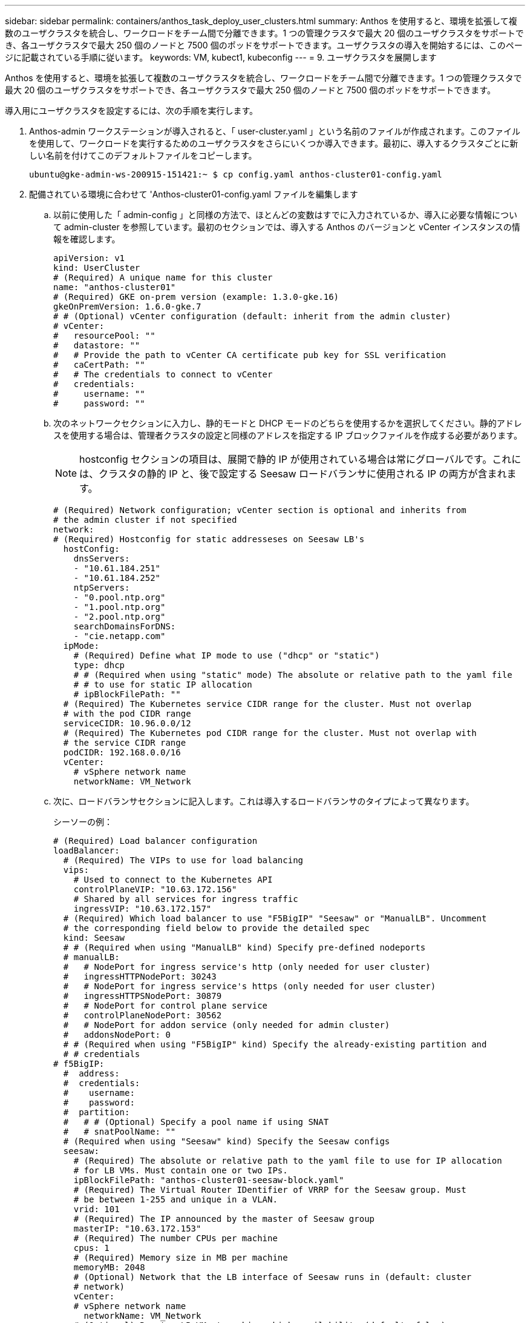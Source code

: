 ---
sidebar: sidebar 
permalink: containers/anthos_task_deploy_user_clusters.html 
summary: Anthos を使用すると、環境を拡張して複数のユーザクラスタを統合し、ワークロードをチーム間で分離できます。1 つの管理クラスタで最大 20 個のユーザクラスタをサポートでき、各ユーザクラスタで最大 250 個のノードと 7500 個のポッドをサポートできます。ユーザクラスタの導入を開始するには、このページに記載されている手順に従います。 
keywords: VM, kubect1, kubeconfig 
---
= 9. ユーザクラスタを展開します


Anthos を使用すると、環境を拡張して複数のユーザクラスタを統合し、ワークロードをチーム間で分離できます。1 つの管理クラスタで最大 20 個のユーザクラスタをサポートでき、各ユーザクラスタで最大 250 個のノードと 7500 個のポッドをサポートできます。

導入用にユーザクラスタを設定するには、次の手順を実行します。

. Anthos-admin ワークステーションが導入されると、「 user-cluster.yaml 」という名前のファイルが作成されます。このファイルを使用して、ワークロードを実行するためのユーザクラスタをさらにいくつか導入できます。最初に、導入するクラスタごとに新しい名前を付けてこのデフォルトファイルをコピーします。
+
[listing]
----
ubuntu@gke-admin-ws-200915-151421:~ $ cp config.yaml anthos-cluster01-config.yaml
----
. 配備されている環境に合わせて 'Anthos-cluster01-config.yaml ファイルを編集します
+
.. 以前に使用した「 admin-config 」と同様の方法で、ほとんどの変数はすでに入力されているか、導入に必要な情報について admin-cluster を参照しています。最初のセクションでは、導入する Anthos のバージョンと vCenter インスタンスの情報を確認します。
+
[listing]
----
apiVersion: v1
kind: UserCluster
# (Required) A unique name for this cluster
name: "anthos-cluster01"
# (Required) GKE on-prem version (example: 1.3.0-gke.16)
gkeOnPremVersion: 1.6.0-gke.7
# # (Optional) vCenter configuration (default: inherit from the admin cluster)
# vCenter:
#   resourcePool: ""
#   datastore: ""
#   # Provide the path to vCenter CA certificate pub key for SSL verification
#   caCertPath: ""
#   # The credentials to connect to vCenter
#   credentials:
#     username: ""
#     password: ""
----
.. 次のネットワークセクションに入力し、静的モードと DHCP モードのどちらを使用するかを選択してください。静的アドレスを使用する場合は、管理者クラスタの設定と同様のアドレスを指定する IP ブロックファイルを作成する必要があります。
+

NOTE: hostconfig セクションの項目は、展開で静的 IP が使用されている場合は常にグローバルです。これには、クラスタの静的 IP と、後で設定する Seesaw ロードバランサに使用される IP の両方が含まれます。

+
[listing]
----
# (Required) Network configuration; vCenter section is optional and inherits from
# the admin cluster if not specified
network:
# (Required) Hostconfig for static addresseses on Seesaw LB's
  hostConfig:
    dnsServers:
    - "10.61.184.251"
    - "10.61.184.252"
    ntpServers:
    - "0.pool.ntp.org"
    - "1.pool.ntp.org"
    - "2.pool.ntp.org"
    searchDomainsForDNS:
    - "cie.netapp.com"
  ipMode:
    # (Required) Define what IP mode to use ("dhcp" or "static")
    type: dhcp
    # # (Required when using "static" mode) The absolute or relative path to the yaml file
    # # to use for static IP allocation
    # ipBlockFilePath: ""
  # (Required) The Kubernetes service CIDR range for the cluster. Must not overlap
  # with the pod CIDR range
  serviceCIDR: 10.96.0.0/12
  # (Required) The Kubernetes pod CIDR range for the cluster. Must not overlap with
  # the service CIDR range
  podCIDR: 192.168.0.0/16
  vCenter:
    # vSphere network name
    networkName: VM_Network
----
.. 次に、ロードバランサセクションに記入します。これは導入するロードバランサのタイプによって異なります。
+
シーソーの例：

+
[listing]
----
# (Required) Load balancer configuration
loadBalancer:
  # (Required) The VIPs to use for load balancing
  vips:
    # Used to connect to the Kubernetes API
    controlPlaneVIP: "10.63.172.156"
    # Shared by all services for ingress traffic
    ingressVIP: "10.63.172.157"
  # (Required) Which load balancer to use "F5BigIP" "Seesaw" or "ManualLB". Uncomment
  # the corresponding field below to provide the detailed spec
  kind: Seesaw
  # # (Required when using "ManualLB" kind) Specify pre-defined nodeports
  # manualLB:
  #   # NodePort for ingress service's http (only needed for user cluster)
  #   ingressHTTPNodePort: 30243
  #   # NodePort for ingress service's https (only needed for user cluster)
  #   ingressHTTPSNodePort: 30879
  #   # NodePort for control plane service
  #   controlPlaneNodePort: 30562
  #   # NodePort for addon service (only needed for admin cluster)
  #   addonsNodePort: 0
  # # (Required when using "F5BigIP" kind) Specify the already-existing partition and
  # # credentials
# f5BigIP:
  #  address:
  #  credentials:
  #    username:
  #    password:
  #  partition:
  #   # # (Optional) Specify a pool name if using SNAT
  #   # snatPoolName: ""
  # (Required when using "Seesaw" kind) Specify the Seesaw configs
  seesaw:
    # (Required) The absolute or relative path to the yaml file to use for IP allocation
    # for LB VMs. Must contain one or two IPs.
    ipBlockFilePath: "anthos-cluster01-seesaw-block.yaml"
    # (Required) The Virtual Router IDentifier of VRRP for the Seesaw group. Must
    # be between 1-255 and unique in a VLAN.
    vrid: 101
    # (Required) The IP announced by the master of Seesaw group
    masterIP: "10.63.172.153"
    # (Required) The number CPUs per machine
    cpus: 1
    # (Required) Memory size in MB per machine
    memoryMB: 2048
    # (Optional) Network that the LB interface of Seesaw runs in (default: cluster
    # network)
    vCenter:
    # vSphere network name
      networkName: VM_Network
    # (Optional) Run two LB VMs to achieve high availability (default: false)
    enableHA: false
----
.. Seesaw ロードバランサの場合は、ロードバランサの静的 IP 情報を提供する追加の外部ファイルを作成する必要があります。この設定セクションで参照されている 'Anthos-cluster01-seesaw-block.yaml ファイルを作成します
+
[listing]
----
blocks:
  - netmask: "255.255.255.0"
    gateway: "10.63.172.1"
    ips:
    - ip: "10.63.172.154"
      hostname: "anthos-cluster01-seesaw-vm"
----
+
F5 BigIP の例：

+
[listing]
----
loadBalancer:
  # (Required) The VIPs to use for load balancing
  vips:
    # Used to connect to the Kubernetes API
    controlPlaneVIP: "10.63.172.158"
    # Shared by all services for ingress traffic
    ingressVIP: "10.63.172.159"
  # (Required) Which load balancer to use "F5BigIP" "Seesaw" or "ManualLB". Uncomment
  # the corresponding field below to provide the detailed spec
  kind: F5BigIP
  # # (Required when using "ManualLB" kind) Specify pre-defined nodeports
  # manualLB:
  #   # NodePort for ingress service's http (only needed for user cluster)
  #   ingressHTTPNodePort: 30243
  #   # NodePort for ingress service's https (only needed for user cluster)
  #   ingressHTTPSNodePort: 30879
  #   # NodePort for control plane service
  #   controlPlaneNodePort: 30562
  #   # NodePort for addon service (only needed for admin cluster)
  #   addonsNodePort: 0
  # # (Required when using "F5BigIP" kind) Specify the already-existing partition and
  # # credentials
  f5BigIP:
    address: "172.21.224.21"
    credentials:
      username: "admin"
      password: "admin-password"
    partition: "Anthos-Cluster-01"
  #   # # (Optional) Specify a pool name if using SNAT
  #   # snatPoolName: ""
  # (Required when using "Seesaw" kind) Specify the Seesaw configs
  # seesaw:
    # (Required) The absolute or relative path to the yaml file to use for IP allocation
    # for LB VMs. Must contain one or two IPs.
    #  ipBlockFilePath: ""
    # (Required) The Virtual Router IDentifier of VRRP for the Seesaw group. Must
    # be between 1-255 and unique in a VLAN.
    #  vrid: 0
    # (Required) The IP announced by the master of Seesaw group
    #  masterIP: ""
    # (Required) The number CPUs per machine
    #  cpus: 4
    # (Required) Memory size in MB per machine
    #   memoryMB: 8192
    # (Optional) Network that the LB interface of Seesaw runs in (default: cluster
    # network)
    #   vCenter:
      # vSphere network name
      #     networkName: VM_Network
    # (Optional) Run two LB VMs to achieve high availability (default: false)
    #   enableHA: false
----
.. 最後のセクションでは、あとで動的に拡張できるノードプールの作成など、クラスタが導入しているノードのリソースについて説明します。このセクションでは、導入後にクラスタを GKE に登録するためのサービスアカウントキーも提供します。
+
[listing]
----
# (Optional) User cluster master nodes must have either 1 or 3 replicas (default:
# 4 CPUs; 16384 MB memory; 1 replica)
masterNode:
  cpus: 4
  memoryMB: 8192
  # How many machines of this type to deploy
  replicas: 1
# (Required) List of node pools. The total un-tainted replicas across all node pools
# must be greater than or equal to 3
nodePools:
- name: anthos-cluster01
  # # Labels to apply to Kubernetes Node objects
  # labels: {}
  # # Taints to apply to Kubernetes Node objects
  # taints:
  # - key: ""
  #   value: ""
  #   effect: ""
  cpus: 4
  memoryMB: 8192
  # How many machines of this type to deploy
  replicas: 3
# Spread nodes across at least three physical hosts (requires at least three hosts)
antiAffinityGroups:
  # Set to false to disable DRS rule creation
  enabled: false
# # (Optional): Configure additional authentication
# authentication:
#   # (Optional) Configure OIDC authentication
#   oidc:
#     issuerURL: ""
#     kubectlRedirectURL: ""
#     clientID: ""
#     clientSecret: ""
#     username: ""
#     usernamePrefix: ""
#     group: ""
#     groupPrefix: ""
#     scopes: ""
#     extraParams: ""
#     # Set value to string "true" or "false"
#     deployCloudConsoleProxy: ""
#     # # The absolute or relative path to the CA file (optional)
#     # caPath: ""
#   # (Optional) Provide an additional serving certificate for the API server
#   sni:
#     certPath: ""
#     keyPath: ""
#   # (Optional) Configure LDAP authentication (preview feature)
#   ldap:
#     name: ""
#     host: ""
#     # Only support "insecure" for now (optional)
#     connectionType: insecure
#     # # The absolute or relative path to the CA file (optional)
#     # caPath: ""
#     user:
#       baseDN: ""
#       userAttribute: ""
#       memberAttribute: ""
# (Optional) Specify which GCP project to connect your logs and metrics to
stackdriver:
  projectID: "anthos-dev"
  # A GCP region where you would like to store logs and metrics for this cluster.
  clusterLocation: "us-east1"
  enableVPC: false
  # The absolute or relative path to the key file for a GCP service account used to
  # send logs and metrics from the cluster
  serviceAccountKeyPath: "/home/ubuntu/logging-monitoring-key.json "
# (Optional) Specify which GCP project to connect your GKE clusters to
gkeConnect:
  projectID: "anthos-dev"
  # The absolute or relative path to the key file for a GCP service account used to
  # register the cluster
  registerServiceAccountKeyPath: "/home/ubuntu/connect-register-key.json"
  # The absolute or relative path to the key file for a GCP service account used by
  # the GKE connect agent
  agentServiceAccountKeyPath: "/home/ubuntu/component-access-key.json"
# (Optional) Specify Cloud Run configuration
cloudRun:
  enabled: false
# # (Optional/Alpha) Configure the GKE usage metering feature
# usageMetering:
#   bigQueryProjectID: ""
#   # The ID of the BigQuery Dataset in which the usage metering data will be stored
#   bigQueryDatasetID: ""
#   # The absolute or relative path to the key file for a GCP service account used by
#   # gke-usage-metering to report to BigQuery
#   bigQueryServiceAccountKeyPath: ""
#   # Whether or not to enable consumption-based metering
#   enableConsumptionMetering: false
# # (Optional/Alpha) Configure kubernetes apiserver audit logging
# cloudAuditLogging:
#   projectid: ""
#   # A GCP region where you would like to store audit logs for this cluster.
#   clusterlocation: ""
#   # The absolute or relative path to the key file for a GCP service account used to
#   # send audit logs from the cluster
#   serviceaccountkeypath: ""
----


. 構成ファイルの編集が完了したら、ファイルの構文とスペースが適切かどうかを確認することを推奨します。作成した設定ファイルを確認できます。このコマンドは、 admin-cluster で作成された「 kubeconfig 」ファイルを参照します。
+
[listing]
----
ubuntu@gke-admin-200915-151421:~$ gkectl check-config --kubeconfig kubeconfig --config anthos-cluster01-config.yaml
----
. シーソーロードバランサを使用している場合は、ユーザクラスタを導入する前にロードバランサを作成する必要があります。
+
[listing]
----
ubuntu@gke-admin-200915-151421:~$ gkectl create loadbalancer -–kubeconfig kubeconfig –-config anthos-cluster-01-config.yaml
----
. ユーザクラスタを作成管理クラスタでも同様に、前の手順でチェックをすでに実行しているため、追加の検証を省略することでプロセスの高速化を実現できます。
+
[listing]
----
ubuntu@gke-admin-200915-151421:~$ gkectl create cluster –-config anthos-cluster-01-config.yaml –-skip-validation-all
----
. クラスタを導入すると、ローカルディレクトリに kubeconfig ファイルが作成されます。このファイルを使用して、 kubectl を使用してクラスタのステータスを確認したり、 gkectl を使用して診断を実行したりできます。
+
[listing]
----
ubuntu@gke-admin-ws-200915-151421:~$ kubectl get nodes --kubeconfig anthos-cluster01-kubeconfig
NAME                    STATUS   ROLES    AGE   VERSION
anthos-cluster01-7b5995cc45-ftrdw   Ready    <none>   5m   v1.18.6-gke.6600
anthos-cluster01-7b5995cc45-z7q9b   Ready    <none>   5m   v1.18.6-gke.6600
anthos-cluster01-7b5995cc45-zw6sv   Ready    <none>   6m   v1.18.6-gke.6600
ubuntu@gke-admin-ws-200915-151421:~/ $ gkectl diagnose cluster --kubeconfig kubeconfig --cluster-name anthos-cluster01
Diagnosing user cluster "anthos-cluster01"...

- Validation Category: User Cluster VCenter
Checking Credentials...SUCCESS
Checking VSphere CSI Driver...SUCCESS
Checking Version...SUCCESS
Checking Datacenter...SUCCESS
Checking Datastore...SUCCESS
Checking Resource pool...SUCCESS
Checking Folder...SUCCESS
Checking Network...SUCCESS
Checking Datastore...SUCCESS

- Validation Category: User Cluster
Checking onpremusercluster and onpremnodepool...SUCCESS
Checking cluster object...SUCCESS
Checking machine deployment...SUCCESS
Checking machineset...SUCCESS
Checking machine objects...SUCCESS
Checking control place pods...SUCCESS
Checking gke-connect pods...SUCCESS
Checking config-management-system pods...Warning: No pod is running in namespace "config-management-system"...SUCCESS
Checking kube-system pods...SUCCESS
Checking gke-system pods...SUCCESS
Checking storage...SUCCESS
Checking resource...System pods on UserNode cpu resource request report: total 3059m nodeCount 3 min 637m max 1224m avg 1019m tracked amount in bundle 4000m
System pods on UserNode memory resource request report: total 6464Mi nodeCount 3 min 1670Mi max 2945Mi avg 2259331754 tracked amount in bundle 8192Mi
SUCCESS
Cluster is healthy.
----


link:anthos_task_enable_access_to_the_cluster.html["次へ： GKE コンソールでクラスタへのアクセスを有効にします。"]
